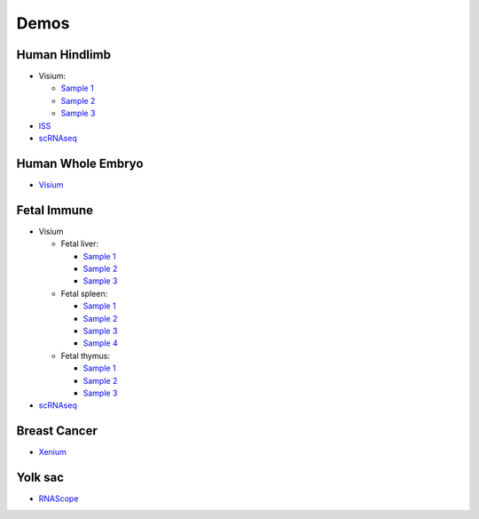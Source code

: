 .. _demos:

Demos
=====

Human Hindlimb
~~~~~~~~~~~~~~

-  Visium:

   -  `Sample
      1 <https://vitessce-app.cog.sanger.ac.uk/latest/index.html?config=https://hindlimb.cog.sanger.ac.uk/datasets/Visium/0.0.1/Hindlimb_visium_1_Visium_1_config.json>`__
   -  `Sample
      2 <https://vitessce-app.cog.sanger.ac.uk/latest/index.html?config=https://hindlimb.cog.sanger.ac.uk/datasets/Visium/0.0.1/Hindlimb_visium_2_Visium_2_config.json>`__
   -  `Sample
      3 <https://vitessce-app.cog.sanger.ac.uk/latest/index.html?config=https://hindlimb.cog.sanger.ac.uk/datasets/Visium/0.0.1/Hindlimb_visium_3_Visium_3_config.json>`__

-  `ISS <https://vitessce-app.cog.sanger.ac.uk/dev/index.html?config=https://bayraktar.cog.sanger.ac.uk/iss/0.0.1/ISS_hindlimb_1_config.json>`__
-  `scRNAseq <https://vitessce-app.cog.sanger.ac.uk/dev/index.html?theme=dark&config=https://haniffa.cog.sanger.ac.uk/hindlimb/scRNAseq/0.0.1/Hindlimb_scRNAseq_1_config.json>`__

Human Whole Embryo
~~~~~~~~~~~~~~~~~~

-  `Visium <https://vitessce-app.cog.sanger.ac.uk/latest/index.html?config=https://hindlimb.cog.sanger.ac.uk/datasets/Visium/0.0.1/Hindlimb_visium_4_config.json>`__

Fetal Immune
~~~~~~~~~~~~

-  Visium

   -  Fetal liver:

      -  `Sample
         1 <https://vitessce-app.cog.sanger.ac.uk/dev/index.html?theme=dark&config=https://haniffa.cog.sanger.ac.uk/fetal-immune/fetal-liver/visium/0.0.1/visium_1_config.json>`__
      -  `Sample
         2 <https://vitessce-app.cog.sanger.ac.uk/dev/index.html?theme=dark&config=https://haniffa.cog.sanger.ac.uk/fetal-immune/fetal-liver/visium/0.0.1/visium_2_config.json>`__
      -  `Sample
         3 <https://vitessce-app.cog.sanger.ac.uk/dev/index.html?theme=dark&config=https://haniffa.cog.sanger.ac.uk/fetal-immune/fetal-liver/visium/0.0.1/visium_3_config.json>`__

   -  Fetal spleen:

      -  `Sample
         1 <https://vitessce-app.cog.sanger.ac.uk/dev/index.html?theme=dark&config=https://haniffa.cog.sanger.ac.uk/fetal-immune/fetal-spleen/visium/0.0.1/visium_1_config.json>`__
      -  `Sample
         2 <https://vitessce-app.cog.sanger.ac.uk/dev/index.html?theme=dark&config=https://haniffa.cog.sanger.ac.uk/fetal-immune/fetal-spleen/visium/0.0.1/visium_2_config.json>`__
      -  `Sample
         3 <https://vitessce-app.cog.sanger.ac.uk/dev/index.html?theme=dark&config=https://haniffa.cog.sanger.ac.uk/fetal-immune/fetal-spleen/visium/0.0.1/visium_3_config.json>`__
      -  `Sample
         4 <https://vitessce-app.cog.sanger.ac.uk/dev/index.html?theme=dark&config=https://haniffa.cog.sanger.ac.uk/fetal-immune/fetal-spleen/visium/0.0.1/visium_4_config.json>`__

   -  Fetal thymus:

      -  `Sample
         1 <https://vitessce-app.cog.sanger.ac.uk/dev/index.html?theme=dark&config=https://haniffa.cog.sanger.ac.uk/fetal-immune/fetal-thymus/visium/0.0.1/visium_1_config.json>`__
      -  `Sample
         2 <https://vitessce-app.cog.sanger.ac.uk/dev/index.html?theme=dark&config=https://haniffa.cog.sanger.ac.uk/fetal-immune/fetal-thymus/visium/0.0.1/visium_2_config.json>`__
      -  `Sample
         3 <https://vitessce-app.cog.sanger.ac.uk/dev/index.html?theme=dark&config=https://haniffa.cog.sanger.ac.uk/fetal-immune/fetal-thymus/visium/0.0.1/visium_3_config.json>`__

-  `scRNAseq <https://vitessce-app.cog.sanger.ac.uk/dev/index.html?theme=dark&config=https://haniffa.cog.sanger.ac.uk/fetal-immune/scrnaseq/umap.json>`__

Breast Cancer
~~~~~~~~~~~~~

-  `Xenium <https://vitessce-app.cog.sanger.ac.uk/dev/index.html?theme=dark&config=https://haniffa.cog.sanger.ac.uk/breast-cancer/xenium/config.json>`__

Yolk sac
~~~~~~~~

-  `RNAScope <https://vitessce-app.cog.sanger.ac.uk/dev/index.html?theme=dark&config=https://haniffa.cog.sanger.ac.uk/yolk-sac/rnascope/hiplex.json>`__